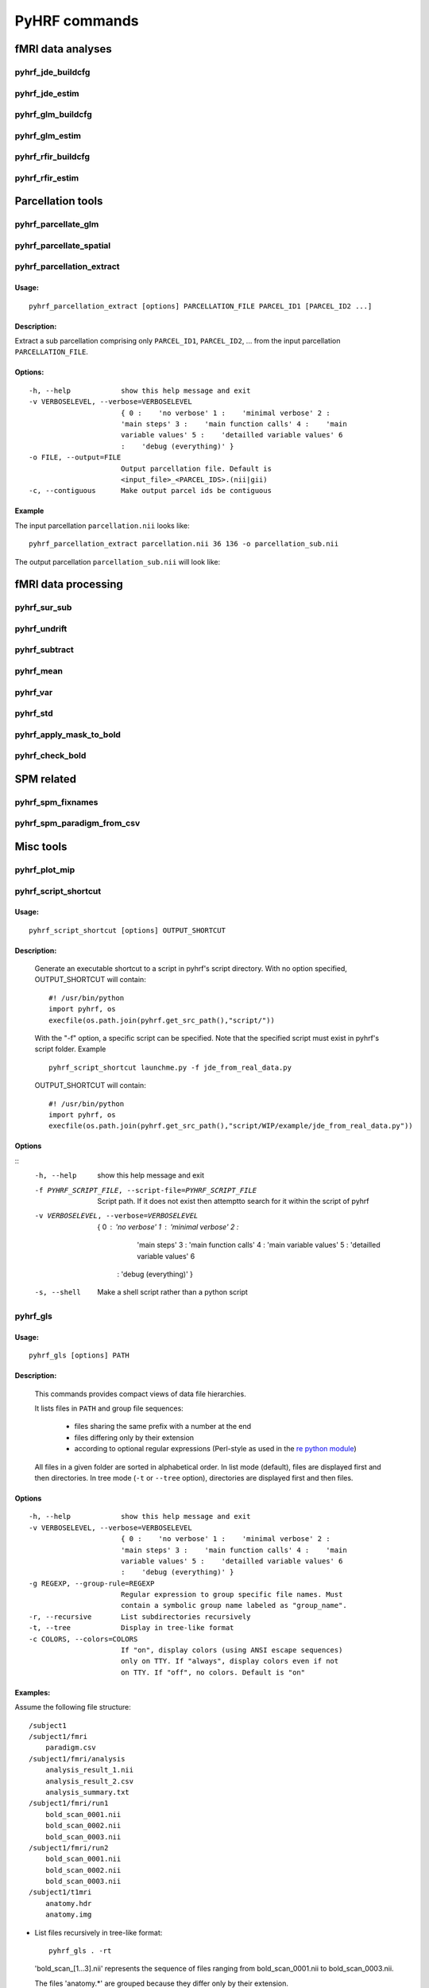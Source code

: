 .. _manual_commands:


PyHRF commands
**************

fMRI data analyses
==================

pyhrf_jde_buildcfg
------------------

pyhrf_jde_estim
---------------

pyhrf_glm_buildcfg
------------------

pyhrf_glm_estim
---------------

pyhrf_rfir_buildcfg
-------------------

pyhrf_rfir_estim
----------------

Parcellation tools
==================

pyhrf_parcellate_glm
--------------------

pyhrf_parcellate_spatial
------------------------

pyhrf_parcellation_extract
--------------------------

Usage:
^^^^^^
::
        
        pyhrf_parcellation_extract [options] PARCELLATION_FILE PARCEL_ID1 [PARCEL_ID2 ...]
        


Description:
^^^^^^^^^^^^

Extract a sub parcellation comprising only ``PARCEL_ID1``, ``PARCEL_ID2``, ... from the input parcellation ``PARCELLATION_FILE``.

Options:
^^^^^^^^
::

  -h, --help            show this help message and exit
  -v VERBOSELEVEL, --verbose=VERBOSELEVEL
                        { 0 :    'no verbose' 1 :    'minimal verbose' 2 :
                        'main steps' 3 :    'main function calls' 4 :    'main
                        variable values' 5 :    'detailled variable values' 6
                        :    'debug (everything)' }
  -o FILE, --output=FILE
                        Output parcellation file. Default is
                        <input_file>_<PARCEL_IDS>.(nii|gii)
  -c, --contiguous      Make output parcel ids be contiguous

Example
^^^^^^^

The input parcellation ``parcellation.nii`` looks like:

    .. image:: figs/pyhrf_parcellation_extract_input.png
       :width: 100pt

::
        
        pyhrf_parcellation_extract parcellation.nii 36 136 -o parcellation_sub.nii

The output parcellation ``parcellation_sub.nii`` will look like:

    .. image:: figs/pyhrf_parcellation_extract_output.png
       :width: 100pt

fMRI data processing
====================

pyhrf_sur_sub
-------------

pyhrf_undrift
-------------

pyhrf_subtract
--------------

pyhrf_mean
----------

pyhrf_var
---------

pyhrf_std
---------

pyhrf_apply_mask_to_bold
------------------------

pyhrf_check_bold
----------------

SPM related
===========

pyhrf_spm_fixnames
------------------

pyhrf_spm_paradigm_from_csv
---------------------------

Misc tools
==========

pyhrf_plot_mip
--------------

pyhrf_script_shortcut
---------------------

Usage:
^^^^^^
::
        
        pyhrf_script_shortcut [options] OUTPUT_SHORTCUT

Description:
^^^^^^^^^^^^
        
        Generate an executable shortcut to a script in pyhrf's script directory.
        With no option specified, OUTPUT_SHORTCUT will contain::
        
            #! /usr/bin/python
            import pyhrf, os
            execfile(os.path.join(pyhrf.get_src_path(),"script/"))

        With the "-f" option, a specific script can be specified. Note that the
        specified script must exist in pyhrf's script folder. Example ::
        
            pyhrf_script_shortcut launchme.py -f jde_from_real_data.py
            
        OUTPUT_SHORTCUT will contain::
        
            #! /usr/bin/python
            import pyhrf, os
            execfile(os.path.join(pyhrf.get_src_path(),"script/WIP/example/jde_from_real_data.py"))
            
        
            

Options
^^^^^^^
::
       -h, --help            show this help message and exit
       -f PYHRF_SCRIPT_FILE, --script-file=PYHRF_SCRIPT_FILE
                             Script path. If it does not exist then attemptto
                             search for it within the script of pyhrf
       -v VERBOSELEVEL, --verbose=VERBOSELEVEL
                           { 0 :    'no verbose' 1 :    'minimal verbose' 2 :
                             'main steps' 3 :    'main function calls' 4 :    'main
                             variable values' 5 :    'detailled variable values' 6
                            :    'debug (everything)' }
       -s, --shell           Make a shell script rather than a python script

        

pyhrf_gls
---------

Usage:
^^^^^^
::
        
        pyhrf_gls [options] PATH

Description:
^^^^^^^^^^^^
        This commands provides compact views of data file hierarchies.

        It lists files in ``PATH`` and group file sequences: 

             - files sharing the same prefix with a number at the end 
             - files differing only by their extension
             - according to optional regular expressions 
               (Perl-style as used in the 
               `re python module <http://docs.python.org/library/re.html>`_)


        All files in a given folder are sorted in alphabetical order.
        In list mode (default), files are displayed first and then directories.
        In tree mode (``-t`` or ``--tree`` option), directories are displayed 
        first and then files.

Options
^^^^^^^
::

  -h, --help            show this help message and exit
  -v VERBOSELEVEL, --verbose=VERBOSELEVEL
                        { 0 :    'no verbose' 1 :    'minimal verbose' 2 :
                        'main steps' 3 :    'main function calls' 4 :    'main
                        variable values' 5 :    'detailled variable values' 6
                        :    'debug (everything)' }
  -g REGEXP, --group-rule=REGEXP
                        Regular expression to group specific file names. Must
                        contain a symbolic group name labeled as "group_name".
  -r, --recursive       List subdirectories recursively
  -t, --tree            Display in tree-like format
  -c COLORS, --colors=COLORS
                        If "on", display colors (using ANSI escape sequences)
                        only on TTY. If "always", display colors even if not
                        on TTY. If "off", no colors. Default is "on"

Examples:
^^^^^^^^^

Assume the following file structure::

       /subject1
       /subject1/fmri
           paradigm.csv
       /subject1/fmri/analysis
           analysis_result_1.nii
           analysis_result_2.csv
           analysis_summary.txt
       /subject1/fmri/run1
           bold_scan_0001.nii
           bold_scan_0002.nii
           bold_scan_0003.nii
       /subject1/fmri/run2
           bold_scan_0001.nii
           bold_scan_0002.nii
           bold_scan_0003.nii
       /subject1/t1mri
           anatomy.hdr
           anatomy.img


* List files recursively in tree-like format::
  
        pyhrf_gls . -rt

  .. image:: figs/pyhrf_gls_output_1.png

  'bold_scan_[1...3].nii' represents the sequence of files ranging 
  from bold_scan_0001.nii to bold_scan_0003.nii.

  The files 'anatomy.*' are grouped because they differ only by their
  extension.

* Group files starting with \'analysis\_\'::

        pyhrf_gls . -rt -g '(?P<group_name>analysis)_.*'

  .. image:: figs/pyhrf_gls_output_2.png

  All files matching the regular expression ``(?P<group_name>analysis)_.*``
  are displayed as a single label followed by three dots.
  This label is defined by the symbolic group name ``group_name`` within the
  regular expression.


pyhrf_list_datafiles
--------------------

Usage:
^^^^^^
::
        
   pyhrf_list_datafiles [options]

Description:
^^^^^^^^^^^^
        This command lists all data files included in the package.

Options
^^^^^^^
::
   
  -h, --help       show this help message and exit
  -b, --base-name  Display only basenames

Examples:
^^^^^^^^^

::

   pyhrf_list_datafiles

    /home/user/software/pyhrf/python/pyhrf/datafiles/SPM_v12.mat.gz
    /home/user/software/pyhrf/python/pyhrf/datafiles/SPM_v5.mat.gz
    /home/user/software/pyhrf/python/pyhrf/datafiles/SPM_v8.mat.gz
    /home/user/software/pyhrf/python/pyhrf/datafiles/cortex_occipital_hrf_territories_3mm.nii
    /home/user/software/pyhrf/python/pyhrf/datafiles/cortex_occipital_hrf_territories_convex_hull.tgz
    /home/user/software/pyhrf/python/pyhrf/datafiles/cortex_occipital_right_GWmask_3mm.nii.gz
    /home/user/software/pyhrf/python/pyhrf/datafiles/cortex_occipital_white_surf.gii.gz
    /home/user/software/pyhrf/python/pyhrf/datafiles/dummySmallBOLD.nii.gz
    /home/user/software/pyhrf/python/pyhrf/datafiles/dummySmallMask.nii.gz
    /home/user/software/pyhrf/python/pyhrf/datafiles/paradigm_V4.csv
    /home/user/software/pyhrf/python/pyhrf/datafiles/paradigm_loc.csv
    /home/user/software/pyhrf/python/pyhrf/datafiles/paradigm_loc_a.csv
    /home/user/software/pyhrf/python/pyhrf/datafiles/paradigm_loc_av.csv
    /home/user/software/pyhrf/python/pyhrf/datafiles/paradigm_loc_av_d.csv
    /home/user/software/pyhrf/python/pyhrf/datafiles/paradigm_loc_c_only.csv
    /home/user/software/pyhrf/python/pyhrf/datafiles/paradigm_loc_cp_only.csv
    /home/user/software/pyhrf/python/pyhrf/datafiles/paradigm_loc_cpcd.csv
    /home/user/software/pyhrf/python/pyhrf/datafiles/real_data_surf_tiny_bold.gii
    /home/user/software/pyhrf/python/pyhrf/datafiles/real_data_surf_tiny_mesh.gii
    /home/user/software/pyhrf/python/pyhrf/datafiles/real_data_surf_tiny_parcellation.gii
    /home/user/software/pyhrf/python/pyhrf/datafiles/real_data_vol_4_regions_BOLD.nii.gz
    /home/user/software/pyhrf/python/pyhrf/datafiles/real_data_vol_4_regions_anatomy.nii.gz
    /home/user/software/pyhrf/python/pyhrf/datafiles/real_data_vol_4_regions_mask.nii.gz
    /home/user/software/pyhrf/python/pyhrf/datafiles/simu.pck
    /home/user/software/pyhrf/python/pyhrf/datafiles/simu_hrf_3_territories.png
    /home/user/software/pyhrf/python/pyhrf/datafiles/simu_hrf_3_territories_8x8.png
    /home/user/software/pyhrf/python/pyhrf/datafiles/simu_hrf_4_territories.png
    /home/user/software/pyhrf/python/pyhrf/datafiles/simu_labels_activated.png
    /home/user/software/pyhrf/python/pyhrf/datafiles/simu_labels_ghost.png
    /home/user/software/pyhrf/python/pyhrf/datafiles/simu_labels_house_sun.png
    /home/user/software/pyhrf/python/pyhrf/datafiles/simu_labels_icassp13.png
    /home/user/software/pyhrf/python/pyhrf/datafiles/simu_labels_invader.png
    /home/user/software/pyhrf/python/pyhrf/datafiles/simu_labels_pacman.png
    /home/user/software/pyhrf/python/pyhrf/datafiles/simu_labels_small_spots_1.png
    /home/user/software/pyhrf/python/pyhrf/datafiles/simu_labels_small_spots_2.png
    /home/user/software/pyhrf/python/pyhrf/datafiles/simu_labels_stretched_1.png
    /home/user/software/pyhrf/python/pyhrf/datafiles/simu_labels_template.png
    /home/user/software/pyhrf/python/pyhrf/datafiles/simu_labels_tiny_1.png
    /home/user/software/pyhrf/python/pyhrf/datafiles/simu_labels_tiny_2.png
    /home/user/software/pyhrf/python/pyhrf/datafiles/simu_labels_tiny_3.png
    /home/user/software/pyhrf/python/pyhrf/datafiles/subj0_anatomy.nii.gz
    /home/user/software/pyhrf/python/pyhrf/datafiles/subj0_bold_session0.nii.gz
    /home/user/software/pyhrf/python/pyhrf/datafiles/subj0_parcellation.nii.gz
    /home/user/software/pyhrf/python/pyhrf/datafiles/subj0_single_roi.nii.gz

::

   pyhrf_list_datafiles -b

    SPM_v12.mat.gz
    SPM_v5.mat.gz
    SPM_v8.mat.gz
    cortex_occipital_hrf_territories_3mm.nii
    cortex_occipital_hrf_territories_convex_hull.tgz
    cortex_occipital_right_GWmask_3mm.nii.gz
    cortex_occipital_white_surf.gii.gz
    dummySmallBOLD.nii.gz
    dummySmallMask.nii.gz
    paradigm_V4.csv
    paradigm_loc.csv
    paradigm_loc_a.csv
    paradigm_loc_av.csv
    paradigm_loc_av_d.csv
    paradigm_loc_c_only.csv
    paradigm_loc_cp_only.csv
    paradigm_loc_cpcd.csv
    real_data_surf_tiny_bold.gii
    real_data_surf_tiny_mesh.gii
    real_data_surf_tiny_parcellation.gii
    real_data_vol_4_regions_BOLD.nii.gz
    real_data_vol_4_regions_anatomy.nii.gz
    real_data_vol_4_regions_mask.nii.gz
    simu.pck
    simu_hrf_3_territories.png
    simu_hrf_3_territories_8x8.png
    simu_hrf_4_territories.png
    simu_labels_activated.png
    simu_labels_ghost.png
    simu_labels_house_sun.png
    simu_labels_icassp13.png
    simu_labels_invader.png
    simu_labels_pacman.png
    simu_labels_small_spots_1.png
    simu_labels_small_spots_2.png
    simu_labels_stretched_1.png
    simu_labels_template.png
    simu_labels_tiny_1.png
    simu_labels_tiny_2.png
    simu_labels_tiny_3.png
    subj0_anatomy.nii.gz
    subj0_bold_session0.nii.gz
    subj0_parcellation.nii.gz
    subj0_single_roi.nii.gz
   


pyhrf_info
----------

pyhrf_script_shortcut
---------------------

